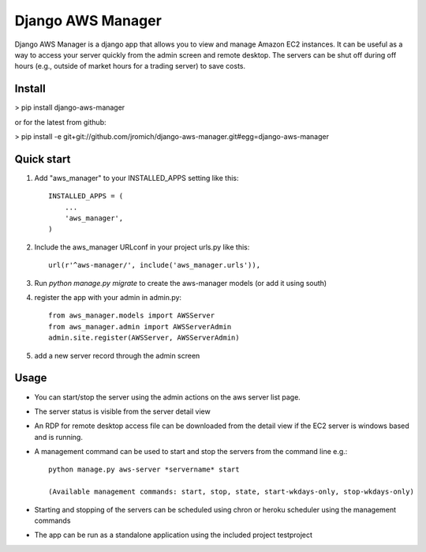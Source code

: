 Django AWS Manager
==================

Django AWS Manager is a django app that allows you to view and manage Amazon EC2 instances.  It can be useful as a way to access your server quickly from the admin screen and remote desktop.  The servers can be shut off during off hours (e.g., outside of market hours for a trading server) to save costs.

Install
-----------

> pip install django-aws-manager

or for the latest from github:

> pip install -e  git+git://github.com/jromich/django-aws-manager.git#egg=django-aws-manager


Quick start
-----------

1. Add "aws_manager" to your INSTALLED_APPS setting like this::

    INSTALLED_APPS = (
        ...
        'aws_manager',
    )

2. Include the aws_manager URLconf in your project urls.py like this::

    url(r'^aws-manager/', include('aws_manager.urls')),

3. Run `python manage.py migrate` to create the aws-manager models (or add it using south)

4. register the app with your admin in admin.py::

    from aws_manager.models import AWSServer
    from aws_manager.admin import AWSServerAdmin
    admin.site.register(AWSServer, AWSServerAdmin)

5. add a new server record through the admin screen

Usage
------

- You can start/stop the server using the admin actions on the aws server list page.

- The server status is visible from the server detail view

- An RDP for remote desktop access file can be downloaded from the detail view if the EC2 server is windows based and is running.

- A management command can be used to start and stop the servers from the command line e.g.::

    python manage.py aws-server *servername* start

    (Available management commands: start, stop, state, start-wkdays-only, stop-wkdays-only)

- Starting and stopping of the servers can be scheduled using chron or heroku scheduler using the management commands

- The app can be run as a standalone application using the included project testproject

